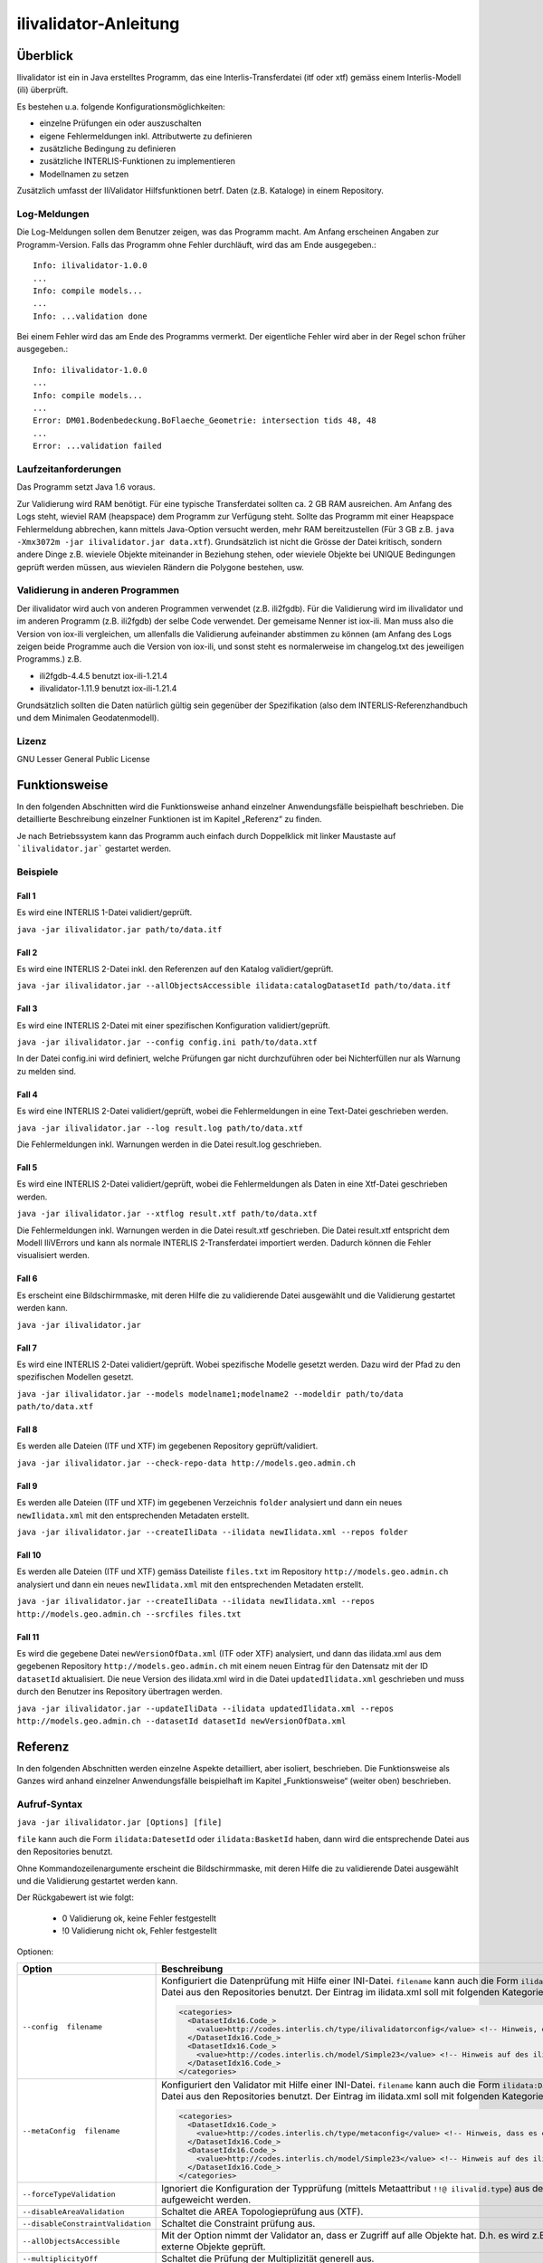 ======================
ilivalidator-Anleitung
======================

Überblick
=========

Ilivalidator ist ein in Java erstelltes Programm, das eine
Interlis-Transferdatei (itf oder xtf) gemäss einem Interlis-Modell 
(ili) überprüft.

Es bestehen u.a. folgende Konfigurationsmöglichkeiten:

- einzelne Prüfungen ein oder auszuschalten
- eigene Fehlermeldungen inkl. Attributwerte zu definieren
- zusätzliche Bedingung zu definieren
- zusätzliche INTERLIS-Funktionen zu implementieren
- Modellnamen zu setzen

Zusätzlich umfasst der IliValidator Hilfsfunktionen betrf. 
Daten (z.B. Kataloge) in einem Repository.

Log-Meldungen
-------------
Die Log-Meldungen sollen dem Benutzer zeigen, was das Programm macht.
Am Anfang erscheinen Angaben zur Programm-Version.
Falls das Programm ohne Fehler durchläuft, wird das am Ende ausgegeben.::
	
  Info: ilivalidator-1.0.0
  ...
  Info: compile models...
  ...
  Info: ...validation done

Bei einem Fehler wird das am Ende des Programms vermerkt. Der eigentliche 
Fehler wird aber in der Regel schon früher ausgegeben.::
	
  Info: ilivalidator-1.0.0
  ...
  Info: compile models...
  ...
  Error: DM01.Bodenbedeckung.BoFlaeche_Geometrie: intersection tids 48, 48
  ...
  Error: ...validation failed

Laufzeitanforderungen
---------------------

Das Programm setzt Java 1.6 voraus.

Zur Validierung wird RAM benötigt. Für eine typische Transferdatei sollten 
ca. 2 GB RAM ausreichen. Am Anfang des Logs steht, wieviel RAM (heapspace) 
dem Programm zur Verfügung steht. Sollte das Programm mit einer Heapspace 
Fehlermeldung abbrechen, kann mittels Java-Option versucht werden, mehr RAM 
bereitzustellen (Für 3 GB z.B. ``java -Xmx3072m -jar ilivalidator.jar data.xtf``).
Grundsätzlich ist nicht die Grösse der Datei kritisch, sondern andere Dinge 
z.B. wieviele Objekte miteinander in Beziehung stehen, oder wieviele 
Objekte bei UNIQUE Bedingungen geprüft werden müssen, aus wievielen 
Rändern die Polygone bestehen, usw.

Validierung in anderen Programmen
---------------------------------
Der ilivalidator wird auch von anderen Programmen verwendet (z.B. ili2fgdb). 
Für die Validierung wird im ilivalidator und im anderen Programm (z.B. ili2fgdb)
der selbe Code verwendet. Der gemeisame Nenner ist iox-ili. 
Man muss also die Version von iox-ili vergleichen, um allenfalls 
die Validierung aufeinander abstimmen zu können
(am Anfang des Logs zeigen 
beide Programme auch die Version von iox-ili, 
und sonst steht es normalerweise im changelog.txt des jeweiligen Programms.)
z.B.

- ili2fgdb-4.4.5 benutzt iox-ili-1.21.4
- ilivalidator-1.11.9 benutzt iox-ili-1.21.4

Grundsätzlich sollten die Daten natürlich gültig sein gegenüber der 
Spezifikation (also dem INTERLIS-Referenzhandbuch und dem Minimalen Geodatenmodell).

Lizenz
------

GNU Lesser General Public License

Funktionsweise
==============

In den folgenden Abschnitten wird die Funktionsweise anhand einzelner
Anwendungsfälle beispielhaft beschrieben. Die detaillierte Beschreibung
einzelner Funktionen ist im Kapitel „Referenz“ zu finden.

Je nach Betriebssystem kann das Programm auch einfach durch Doppelklick mit linker Maustaste 
auf  ```ilivalidator.jar``` gestartet werden.

Beispiele
---------

Fall 1
~~~~~~

Es wird eine INTERLIS 1-Datei validiert/geprüft.

``java -jar ilivalidator.jar path/to/data.itf``

Fall 2
~~~~~~

Es wird eine INTERLIS 2-Datei inkl. den Referenzen auf den Katalog validiert/geprüft.

``java -jar ilivalidator.jar --allObjectsAccessible ilidata:catalogDatasetId path/to/data.itf``

Fall 3
~~~~~~

Es wird eine INTERLIS 2-Datei mit einer spezifischen 
Konfiguration validiert/geprüft.

``java -jar ilivalidator.jar --config config.ini path/to/data.xtf``

In der Datei config.ini wird definiert, welche Prüfungen gar nicht durchzuführen oder
bei Nichterfüllen nur als Warnung zu melden sind.

Fall 4
~~~~~~

Es wird eine INTERLIS 2-Datei validiert/geprüft, wobei die Fehlermeldungen 
in eine Text-Datei geschrieben werden.

``java -jar ilivalidator.jar --log result.log path/to/data.xtf``

Die Fehlermeldungen inkl. Warnungen werden in die Datei result.log geschrieben.

Fall 5
~~~~~~

Es wird eine INTERLIS 2-Datei validiert/geprüft, wobei die Fehlermeldungen 
als Daten in eine Xtf-Datei geschrieben werden.

``java -jar ilivalidator.jar --xtflog result.xtf path/to/data.xtf``

Die Fehlermeldungen inkl. Warnungen werden in die Datei result.xtf geschrieben.
Die Datei result.xtf entspricht dem Modell IliVErrors und kann als normale 
INTERLIS 2-Transferdatei importiert werden. Dadurch können die 
Fehler visualisiert werden.

Fall 6
~~~~~~

Es erscheint eine Bildschirmmaske, mit deren Hilfe die zu validierende Datei 
ausgewählt und die Validierung gestartet werden kann.

``java -jar ilivalidator.jar``

Fall 7
~~~~~~

Es wird eine INTERLIS 2-Datei validiert/geprüft. Wobei spezifische Modelle gesetzt werden.
Dazu wird der Pfad zu den spezifischen Modellen gesetzt.

``java -jar ilivalidator.jar --models modelname1;modelname2 --modeldir path/to/data path/to/data.xtf``

Fall 8
~~~~~~

Es werden alle Dateien (ITF und XTF) im gegebenen Repository geprüft/validiert.

``java -jar ilivalidator.jar --check-repo-data http://models.geo.admin.ch``

Fall 9
~~~~~~

Es werden alle Dateien (ITF und XTF) im gegebenen Verzeichnis ``folder`` analysiert
und dann ein neues ``newIlidata.xml`` mit den entsprechenden Metadaten erstellt.

``java -jar ilivalidator.jar --createIliData --ilidata newIlidata.xml --repos folder``

Fall 10
~~~~~~~

Es werden alle Dateien (ITF und XTF) gemäss Dateiliste ``files.txt`` 
im Repository ``http://models.geo.admin.ch`` analysiert
und dann ein neues ``newIlidata.xml`` mit den entsprechenden Metadaten erstellt.

``java -jar ilivalidator.jar --createIliData --ilidata newIlidata.xml --repos http://models.geo.admin.ch --srcfiles files.txt``

Fall 11
~~~~~~~

Es wird die gegebene Datei ``newVersionOfData.xml`` (ITF oder XTF)
analysiert, und dann das ilidata.xml aus dem gegebenen Repository 
``http://models.geo.admin.ch`` mit einem neuen Eintrag für 
den Datensatz mit der ID ``datasetId`` aktualisiert. Die neue Version des 
ilidata.xml wird in die Datei ``updatedIlidata.xml`` geschrieben und muss
durch den Benutzer ins Repository übertragen werden.

``java -jar ilivalidator.jar --updateIliData --ilidata updatedIlidata.xml --repos http://models.geo.admin.ch --datasetId datasetId newVersionOfData.xml``


Referenz
========

In den folgenden Abschnitten werden einzelne Aspekte detailliert, aber
isoliert, beschrieben. Die Funktionsweise als Ganzes wird anhand
einzelner Anwendungsfälle beispielhaft im Kapitel „Funktionsweise“
(weiter oben) beschrieben.

Aufruf-Syntax
-------------

``java -jar ilivalidator.jar [Options] [file]``

``file`` kann auch die Form ``ilidata:DatesetId`` oder ``ilidata:BasketId`` haben, 
dann wird die entsprechende Datei aus den Repositories benutzt.

Ohne Kommandozeilenargumente erscheint die Bildschirmmaske, mit deren Hilfe die zu validierende Datei 
ausgewählt und die Validierung gestartet werden kann.

Der Rückgabewert ist wie folgt:

  - 0 Validierung ok, keine Fehler festgestellt
  - !0 Validierung nicht ok, Fehler festgestellt

Optionen:

+---------------------------------------------+----------------------------------------------------------------------------------------------------------------------------------------------------------------------------------------------------------------------------------------------------------------------------------------------------------------------------------------------------------------------------------------------------------------------------------------------------------------------------------------------------------------------------------------+
| Option                                      | Beschreibung                                                                                                                                                                                                                                                                                                                                                                                                                                                                                                                           |
+=============================================+========================================================================================================================================================================================================================================================================================================================================================================================================================================================================================================================================+
| ``--config  filename``                      | Konfiguriert die Datenprüfung mit Hilfe einer INI-Datei.                                                                                                                                                                                                                                                                                                                                                                                                                                                                               |
|                                             | ``filename`` kann auch die Form ``ilidata:DatesetId``  haben,                                                                                                                                                                                                                                                                                                                                                                                                                                                                          |
|                                             | dann wird die entsprechende Datei aus den Repositories benutzt.                                                                                                                                                                                                                                                                                                                                                                                                                                                                        |
|                                             |	Der Eintrag im ilidata.xml soll mit folgenden Kategorien markiert werden.                                                                                                                                                                                                                                                                                                                                                                                                                                                              |
|                                             |	                                                                                                                                                                                                                                                                                                                                                                                                                                                                                                                                       |
|                                             |	.. code:: xml                                                                                                                                                                                                                                                                                                                                                                                                                                                                                                                          |
|                                             |	                                                                                                                                                                                                                                                                                                                                                                                                                                                                                                                                       |
|                                             |	     <categories>                                                                                                                                                                                                                                                                                                                                                                                                                                                                                                                      |
|                                             |	       <DatasetIdx16.Code_>                                                                                                                                                                                                                                                                                                                                                                                                                                                                                                            |
|                                             |	         <value>http://codes.interlis.ch/type/ilivalidatorconfig</value> <!-- Hinweis, dass es eine ilivalidator Config-Datei ist.  -->                                                                                                                                                                                                                                                                                                                                                                                                |
|                                             |	       </DatasetIdx16.Code_>                                                                                                                                                                                                                                                                                                                                                                                                                                                                                                           |
|                                             |	       <DatasetIdx16.Code_>                                                                                                                                                                                                                                                                                                                                                                                                                                                                                                            |
|                                             |	         <value>http://codes.interlis.ch/model/Simple23</value> <!-- Hinweis auf des ili-Modell Simple23 -->                                                                                                                                                                                                                                                                                                                                                                                                                           |
|                                             |	       </DatasetIdx16.Code_>                                                                                                                                                                                                                                                                                                                                                                                                                                                                                                           |
|                                             |	     </categories>                                                                                                                                                                                                                                                                                                                                                                                                                                                                                                                     |
|                                             |                                                                                                                                                                                                                                                                                                                                                                                                                                                                                                                                        |
+---------------------------------------------+----------------------------------------------------------------------------------------------------------------------------------------------------------------------------------------------------------------------------------------------------------------------------------------------------------------------------------------------------------------------------------------------------------------------------------------------------------------------------------------------------------------------------------------+
| ``--metaConfig  filename``                  | Konfiguriert den Validator mit Hilfe einer INI-Datei.                                                                                                                                                                                                                                                                                                                                                                                                                                                                                  |
|                                             | ``filename`` kann auch die Form ``ilidata:DatesetId``  haben,                                                                                                                                                                                                                                                                                                                                                                                                                                                                          |
|                                             | dann wird die entsprechende Datei aus den Repositories benutzt.                                                                                                                                                                                                                                                                                                                                                                                                                                                                        |
|                                             |	Der Eintrag im ilidata.xml soll mit folgenden Kategorien markiert werden.                                                                                                                                                                                                                                                                                                                                                                                                                                                              |
|                                             |	                                                                                                                                                                                                                                                                                                                                                                                                                                                                                                                                       |
|                                             |	.. code:: xml                                                                                                                                                                                                                                                                                                                                                                                                                                                                                                                          |
|                                             |	                                                                                                                                                                                                                                                                                                                                                                                                                                                                                                                                       |
|                                             |	     <categories>                                                                                                                                                                                                                                                                                                                                                                                                                                                                                                                      |
|                                             |	       <DatasetIdx16.Code_>                                                                                                                                                                                                                                                                                                                                                                                                                                                                                                            |
|                                             |	         <value>http://codes.interlis.ch/type/metaconfig</value> <!-- Hinweis, dass es eine Meta-Config-Datei ist.  -->                                                                                                                                                                                                                                                                                                                                                                                                                |
|                                             |	       </DatasetIdx16.Code_>                                                                                                                                                                                                                                                                                                                                                                                                                                                                                                           |
|                                             |	       <DatasetIdx16.Code_>                                                                                                                                                                                                                                                                                                                                                                                                                                                                                                            |
|                                             |	         <value>http://codes.interlis.ch/model/Simple23</value> <!-- Hinweis auf des ili-Modell Simple23 -->                                                                                                                                                                                                                                                                                                                                                                                                                           |
|                                             |	       </DatasetIdx16.Code_>                                                                                                                                                                                                                                                                                                                                                                                                                                                                                                           |
|                                             |	     </categories>                                                                                                                                                                                                                                                                                                                                                                                                                                                                                                                     |
|                                             |                                                                                                                                                                                                                                                                                                                                                                                                                                                                                                                                        |
+---------------------------------------------+----------------------------------------------------------------------------------------------------------------------------------------------------------------------------------------------------------------------------------------------------------------------------------------------------------------------------------------------------------------------------------------------------------------------------------------------------------------------------------------------------------------------------------------+
| ``--forceTypeValidation``                   | Ignoriert die Konfiguration der Typprüfung (mittels Metaattribut ``!!@ ilivalid.type``) aus der ili-Datei , d.h. es kann nur die Multiplizität aufgeweicht werden.                                                                                                                                                                                                                                                                                                                                                                     |
|                                             |                                                                                                                                                                                                                                                                                                                                                                                                                                                                                                                                        |
+---------------------------------------------+----------------------------------------------------------------------------------------------------------------------------------------------------------------------------------------------------------------------------------------------------------------------------------------------------------------------------------------------------------------------------------------------------------------------------------------------------------------------------------------------------------------------------------------+
| ``--disableAreaValidation``                 | Schaltet die AREA Topologieprüfung aus (XTF).                                                                                                                                                                                                                                                                                                                                                                                                                                                                                          |
|                                             |                                                                                                                                                                                                                                                                                                                                                                                                                                                                                                                                        |
+---------------------------------------------+----------------------------------------------------------------------------------------------------------------------------------------------------------------------------------------------------------------------------------------------------------------------------------------------------------------------------------------------------------------------------------------------------------------------------------------------------------------------------------------------------------------------------------------+
| ``--disableConstraintValidation``           | Schaltet die Constraint prüfung aus.                                                                                                                                                                                                                                                                                                                                                                                                                                                                                                   |
|                                             |                                                                                                                                                                                                                                                                                                                                                                                                                                                                                                                                        |
+---------------------------------------------+----------------------------------------------------------------------------------------------------------------------------------------------------------------------------------------------------------------------------------------------------------------------------------------------------------------------------------------------------------------------------------------------------------------------------------------------------------------------------------------------------------------------------------------+
| ``--allObjectsAccessible``                  | Mit der Option nimmt der Validator an, dass er Zugriff auf alle Objekte hat. D.h. es wird z.B. auch die Multiplizität von Beziehungen auf externe Objekte geprüft.                                                                                                                                                                                                                                                                                                                                                                     |
|                                             |                                                                                                                                                                                                                                                                                                                                                                                                                                                                                                                                        |
+---------------------------------------------+----------------------------------------------------------------------------------------------------------------------------------------------------------------------------------------------------------------------------------------------------------------------------------------------------------------------------------------------------------------------------------------------------------------------------------------------------------------------------------------------------------------------------------------+
| ``--multiplicityOff``                       | Schaltet die Prüfung der Multiplizität generell aus.                                                                                                                                                                                                                                                                                                                                                                                                                                                                                   |
|                                             |                                                                                                                                                                                                                                                                                                                                                                                                                                                                                                                                        |
+---------------------------------------------+----------------------------------------------------------------------------------------------------------------------------------------------------------------------------------------------------------------------------------------------------------------------------------------------------------------------------------------------------------------------------------------------------------------------------------------------------------------------------------------------------------------------------------------+
| ``--runtimeParams param=value``             | Definiert Werte für Laufzeitparameter (RunTimeParameterDef). Mehrere Laufzeitparameter werden durch Semikolon ‚;‘ getrennt. Als Parametername muss der qualifizierte Namen verwendet werden.                                                                                                                                                                                                                                                                                                                                           |
|                                             | Beispiel: ``--runtimeParams ModelA.Param1=testValue1;ModelB.Param2=testValue2``                                                                                                                                                                                                                                                                                                                                                                                                                                                        |
+---------------------------------------------+----------------------------------------------------------------------------------------------------------------------------------------------------------------------------------------------------------------------------------------------------------------------------------------------------------------------------------------------------------------------------------------------------------------------------------------------------------------------------------------------------------------------------------------+
| ``--singlePass``                            | Schaltet alle Prüfungen aus, die nicht unmittelbar beim Ersten Lesen der Objekte ausgeführt werden können.                                                                                                                                                                                                                                                                                                                                                                                                                             |
|                                             |                                                                                                                                                                                                                                                                                                                                                                                                                                                                                                                                        |
+---------------------------------------------+----------------------------------------------------------------------------------------------------------------------------------------------------------------------------------------------------------------------------------------------------------------------------------------------------------------------------------------------------------------------------------------------------------------------------------------------------------------------------------------------------------------------------------------+
| ``--skipPolygonBuilding``                   | Schaltet die Bildung der Polygone aus (nur ITF).                                                                                                                                                                                                                                                                                                                                                                                                                                                                                       |
|                                             |                                                                                                                                                                                                                                                                                                                                                                                                                                                                                                                                        |
+---------------------------------------------+----------------------------------------------------------------------------------------------------------------------------------------------------------------------------------------------------------------------------------------------------------------------------------------------------------------------------------------------------------------------------------------------------------------------------------------------------------------------------------------------------------------------------------------+
| ``--allowItfAreaHoles``                     | Lässt bei ITF AREA Attributen innere Ränder zu, die keinem Objekt zugeordnet sind.                                                                                                                                                                                                                                                                                                                                                                                                                                                     |
|                                             |                                                                                                                                                                                                                                                                                                                                                                                                                                                                                                                                        |
+---------------------------------------------+----------------------------------------------------------------------------------------------------------------------------------------------------------------------------------------------------------------------------------------------------------------------------------------------------------------------------------------------------------------------------------------------------------------------------------------------------------------------------------------------------------------------------------------+
| ``--simpleBoundary``                        | Lässt bei XTF SURFACE/AREA Attributen als XML BOUNDARY Elemente nur einfache Linien zu.                                                                                                                                                                                                                                                                                                                                                                                                                                                |
|                                             | Jeder Rand muss also als eigenes BOUNDARY Element codiert sein.                                                                                                                                                                                                                                                                                                                                                                                                                                                                        |
|                                             |                                                                                                                                                                                                                                                                                                                                                                                                                                                                                                                                        |
+---------------------------------------------+----------------------------------------------------------------------------------------------------------------------------------------------------------------------------------------------------------------------------------------------------------------------------------------------------------------------------------------------------------------------------------------------------------------------------------------------------------------------------------------------------------------------------------------+
| ``--models modelnames``                     | Setzt spezifische Modellnamen, welche sich innerhalb von ili-Dateien befinden. Mehrere Modellnamen können durch Semikolon ‚;‘ getrennt werden. Das Setzen des Pfades, der zu den Modellen führt, muss mittels '--modeldir path' angegeben werden.                                                                                                                                                                                                                                                                                      |
|                                             |                                                                                                                                                                                                                                                                                                                                                                                                                                                                                                                                        |
+---------------------------------------------+----------------------------------------------------------------------------------------------------------------------------------------------------------------------------------------------------------------------------------------------------------------------------------------------------------------------------------------------------------------------------------------------------------------------------------------------------------------------------------------------------------------------------------------+
| ``--modeldir path``                         | Dateipfade, die Modell-Dateien (ili-Dateien) enthalten. Mehrere Pfade können durch Semikolon ‚;‘ getrennt werden. Es sind auch URLs von Modell-Repositories möglich. Default ist                                                                                                                                                                                                                                                                                                                                                       |
|                                             |                                                                                                                                                                                                                                                                                                                                                                                                                                                                                                                                        |
|                                             | %ITF\_DIR;http://models.interlis.ch/;%JAR\_DIR/ilimodels                                                                                                                                                                                                                                                                                                                                                                                                                                                                               |
|                                             |                                                                                                                                                                                                                                                                                                                                                                                                                                                                                                                                        |
|                                             | %ITF\_DIR ist ein Platzhalter für das Verzeichnis mit der Transferdatei.                                                                                                                                                                                                                                                                                                                                                                                                                                                               |
|                                             |                                                                                                                                                                                                                                                                                                                                                                                                                                                                                                                                        |
|                                             | %JAR\_DIR ist ein Platzhalter für das Verzeichnis des ilivalidator Programms (ilivalidator.jar Datei).                                                                                                                                                                                                                                                                                                                                                                                                                                 |
|                                             |                                                                                                                                                                                                                                                                                                                                                                                                                                                                                                                                        |
|                                             | Der erste Modellname (Hauptmodell), zu dem ili2db die ili-Datei sucht, ist nicht von der INTERLIS-Sprachversion abhängig. Es wird in folgender Reihenfolge nach einer ili-Datei gesucht: zuerst INTERLIS 2.3, dann 1.0 und zuletzt 2.2.                                                                                                                                                                                                                                                                                                |
|                                             |                                                                                                                                                                                                                                                                                                                                                                                                                                                                                                                                        |
|                                             | Beim Auflösen eines IMPORTs wird die INTERLIS Sprachversion des Hauptmodells berücksichtigt, so dass also z.B. das Modell Units für ili2.2 oder ili2.3 unterschieden wird.                                                                                                                                                                                                                                                                                                                                                             |
+---------------------------------------------+----------------------------------------------------------------------------------------------------------------------------------------------------------------------------------------------------------------------------------------------------------------------------------------------------------------------------------------------------------------------------------------------------------------------------------------------------------------------------------------------------------------------------------------+
| ``--check-repo-data repositoryUrl``         | Es werden alle Daten (ITF und XTF) im gegebenen Repository geprüft/validiert. (Alle aktuellen Daten (gemäss precursorVersion))                                                                                                                                                                                                                                                                                                                                                                                                         |
+---------------------------------------------+----------------------------------------------------------------------------------------------------------------------------------------------------------------------------------------------------------------------------------------------------------------------------------------------------------------------------------------------------------------------------------------------------------------------------------------------------------------------------------------------------------------------------------------+
| ``--createIliData``                         | Es werden alle Daten (ITF und XTF) im gegebenen Folder/Repository analysiert und dann ein neues ilidata.xml mit den entsprechenden Metadaten erstellt. Wenn ``repository`` ein remote Repository bezeichnet, muss mit ``--srcfiles`` die Liste der Dateien angegeben werden.                                                                                                                                                                                                                                                           |
| ``--ilidata ilidata.xml``                   |                                                                                                                                                                                                                                                                                                                                                                                                                                                                                                                                        |
| ``--repos repository``                      |                                                                                                                                                                                                                                                                                                                                                                                                                                                                                                                                        |
+---------------------------------------------+----------------------------------------------------------------------------------------------------------------------------------------------------------------------------------------------------------------------------------------------------------------------------------------------------------------------------------------------------------------------------------------------------------------------------------------------------------------------------------------------------------------------------------------+
| ``--srcfiles files.txt``                    | Liste mit relativen Dateipfaden (relativ zum gegebenen Folder/Repository). Ein Pfad pro Zeile.                                                                                                                                                                                                                                                                                                                                                                                                                                         |
+---------------------------------------------+----------------------------------------------------------------------------------------------------------------------------------------------------------------------------------------------------------------------------------------------------------------------------------------------------------------------------------------------------------------------------------------------------------------------------------------------------------------------------------------------------------------------------------------+
| ``--updateIliData``                         | Es wird die gegebene Datei ``newVersionOfData.xml`` (ITF oder XTF) analysiert, und dann das ilidata.xml aus dem gegebenen Repository ``repository`` mit einem neuen Eintrag für  den Datensatz mit der ID ``datasetId`` aktualisiert. Die neue Version des ilidata.xml wird in die Datei ``updatedIlidata.xml`` geschrieben und muss durch den Benutzer ins Repository übertragen werden.                                                                                                                                              |
| ``--ilidata updatedIlidata.xml``            |                                                                                                                                                                                                                                                                                                                                                                                                                                                                                                                                        |
| ``--repos repository``                      |                                                                                                                                                                                                                                                                                                                                                                                                                                                                                                                                        |
| ``--dataset datasetId``                     |                                                                                                                                                                                                                                                                                                                                                                                                                                                                                                                                        |
| ``newVersionOfData.xml``                    |                                                                                                                                                                                                                                                                                                                                                                                                                                                                                                                                        |
|                                             |                                                                                                                                                                                                                                                                                                                                                                                                                                                                                                                                        |
|                                             |                                                                                                                                                                                                                                                                                                                                                                                                                                                                                                                                        |
+---------------------------------------------+----------------------------------------------------------------------------------------------------------------------------------------------------------------------------------------------------------------------------------------------------------------------------------------------------------------------------------------------------------------------------------------------------------------------------------------------------------------------------------------------------------------------------------------+
| ``--logtime``                               | Ergänzt die log-Meldungen in der Log-Datei mit Zeitstempeln.                                                                                                                                                                                                                                                                                                                                                                                                                                                                           |
+---------------------------------------------+----------------------------------------------------------------------------------------------------------------------------------------------------------------------------------------------------------------------------------------------------------------------------------------------------------------------------------------------------------------------------------------------------------------------------------------------------------------------------------------------------------------------------------------+
| ``--log filename``                          | Schreibt die log-Meldungen in eine Text-Datei.                                                                                                                                                                                                                                                                                                                                                                                                                                                                                         |
+---------------------------------------------+----------------------------------------------------------------------------------------------------------------------------------------------------------------------------------------------------------------------------------------------------------------------------------------------------------------------------------------------------------------------------------------------------------------------------------------------------------------------------------------------------------------------------------------+
| ``--xtflog filename``                       | Schreibt die log-Meldungen in eine INTERLIS 2-Datei.  Die Datei result.xtf entspricht dem Modell IliVErrors.                                                                                                                                                                                                                                                                                                                                                                                                                           |
+---------------------------------------------+----------------------------------------------------------------------------------------------------------------------------------------------------------------------------------------------------------------------------------------------------------------------------------------------------------------------------------------------------------------------------------------------------------------------------------------------------------------------------------------------------------------------------------------+
| ``--csvlog filename``                       | Schreibt die log-Meldungen in eine CSV-Datei.  Die Spalten in der CSV-Datei entsprechen dem Modell IliVErrors.                                                                                                                                                                                                                                                                                                                                                                                                                         |
+---------------------------------------------+----------------------------------------------------------------------------------------------------------------------------------------------------------------------------------------------------------------------------------------------------------------------------------------------------------------------------------------------------------------------------------------------------------------------------------------------------------------------------------------------------------------------------------------+
| ``--plugins folder``                        | Verzeichnis mit JAR-Dateien, die Zusatzfunktionen enthalten. Die Zusatzfunktionen müssen das Java-Interface ``ch.interlis.iox_j.validator.InterlisFunction`` implementieren, und der Name der Java-Klasse muss mit ``IoxPlugin`` enden.                                                                                                                                                                                                                                                                                                |
+---------------------------------------------+----------------------------------------------------------------------------------------------------------------------------------------------------------------------------------------------------------------------------------------------------------------------------------------------------------------------------------------------------------------------------------------------------------------------------------------------------------------------------------------------------------------------------------------+
| ``--proxy host``                            | Proxy Server für den Zugriff auf Modell Repositories                                                                                                                                                                                                                                                                                                                                                                                                                                                                                   |
+---------------------------------------------+----------------------------------------------------------------------------------------------------------------------------------------------------------------------------------------------------------------------------------------------------------------------------------------------------------------------------------------------------------------------------------------------------------------------------------------------------------------------------------------------------------------------------------------+
| ``--proxyPort port``                        | Proxy Port für den Zugriff auf Modell Repositories                                                                                                                                                                                                                                                                                                                                                                                                                                                                                     |
+---------------------------------------------+----------------------------------------------------------------------------------------------------------------------------------------------------------------------------------------------------------------------------------------------------------------------------------------------------------------------------------------------------------------------------------------------------------------------------------------------------------------------------------------------------------------------------------------+
| ``--gui``                                   | Es erscheint eine Bildschirmmaske, mit deren Hilfe die zu validierende Datei                                                                                                                                                                                                                                                                                                                                                                                                                                                           |
|                                             | ausgewählt und die Validierung gestartet werden kann.                                                                                                                                                                                                                                                                                                                                                                                                                                                                                  |
|                                             | Die Pfad der Modell-Dateien und die Proxyeinstellungen werden aus der Datei $HOME/.ilivalidator gelesen.                                                                                                                                                                                                                                                                                                                                                                                                                               |
+---------------------------------------------+----------------------------------------------------------------------------------------------------------------------------------------------------------------------------------------------------------------------------------------------------------------------------------------------------------------------------------------------------------------------------------------------------------------------------------------------------------------------------------------------------------------------------------------+
| ``--verbose``                               | Schreibt detailiertere validierungs log-Meldungen.                                                                                                                                                                                                                                                                                                                                                                                                                                                                                     |
+---------------------------------------------+----------------------------------------------------------------------------------------------------------------------------------------------------------------------------------------------------------------------------------------------------------------------------------------------------------------------------------------------------------------------------------------------------------------------------------------------------------------------------------------------------------------------------------------+
| ``--trace``                                 | Erzeugt zusätzliche Log-Meldungen (wichtig für Programm-Fehleranalysen)                                                                                                                                                                                                                                                                                                                                                                                                                                                                |
+---------------------------------------------+----------------------------------------------------------------------------------------------------------------------------------------------------------------------------------------------------------------------------------------------------------------------------------------------------------------------------------------------------------------------------------------------------------------------------------------------------------------------------------------------------------------------------------------+
| ``--help``                                  | Zeigt einen kurzen Hilfetext an.                                                                                                                                                                                                                                                                                                                                                                                                                                                                                                       |
+---------------------------------------------+----------------------------------------------------------------------------------------------------------------------------------------------------------------------------------------------------------------------------------------------------------------------------------------------------------------------------------------------------------------------------------------------------------------------------------------------------------------------------------------------------------------------------------------+
| ``--version``                               | Zeigt die Version des Programmes an.                                                                                                                                                                                                                                                                                                                                                                                                                                                                                                   |
+---------------------------------------------+----------------------------------------------------------------------------------------------------------------------------------------------------------------------------------------------------------------------------------------------------------------------------------------------------------------------------------------------------------------------------------------------------------------------------------------------------------------------------------------------------------------------------------------+

Meta-Konfiguration
------------------
In der Meta-Konfigurationsdatei werden die folgenden Parameter unterstützt (hier nicht aufgeführte Kommandozeilenargument werden in der Meta-Konfiguration nicht unterstützt).

+---------------------------------+----------------------------------------------------+-----------------------------------------------------------------------------------+
| Konfiguration                   | Beispiel                                           | Beschreibung                                                                      |
+=================================+====================================================+===================================================================================+
|                                 | .. code::                                          |                                                                                   |
|                                 |                                                    |                                                                                   |
| baseConfig                      |   [CONFIGURATION]                                  | Basis-Meta-Konfiguration, auf der die aktuelle Meta-Konfiguration aufbaut.        |
|                                 |   baseConfig=ilidata:DatesetId                     | Statt ``ilidata:DatesetId`` kann auch die Form ``file:/localfile``                |  
|                                 |                                                    | benutzt werden, dann wird die entsprechende lokale Datei benutzt.                 |
|                                 |                                                    |                                                                                   |
|                                 |                                                    | Mehrere Basiskonfigurationen werden mit einem Strichpunkt ";" getrennt.           |
|                                 |                                                    |                                                                                   |
+---------------------------------+----------------------------------------------------+-----------------------------------------------------------------------------------+
|                                 | .. code::                                          |                                                                                   |
|                                 |                                                    |                                                                                   |
| org.interlis2.validator.config  |   [CONFIGURATION]                                  | Validierungs-Konfiguration, die benutzt werden soll.                              |
|                                 |   org.interlis2.validator.config=ilidata:DatesetId | Statt ``ilidata:DatesetId`` kann auch die Form ``file:/localfile``                |  
|                                 |                                                    | benutzt werden, dann wird die entsprechende lokale Datei  benutzt.                |
|                                 |                                                    |                                                                                   |
|                                 |                                                    | Mehrere Validierungs-Konfigurationen werden mit einem Strichpunkt ";" getrennt.   |
|                                 |                                                    |                                                                                   |
+---------------------------------+----------------------------------------------------+-----------------------------------------------------------------------------------+
|                                 | .. code::                                          |                                                                                   |
|                                 |                                                    |                                                                                   |
| ch.interlis.referenceData       |   [CONFIGURATION]                                  | Basis-Daten (z.B. Kataloge), die benutzt werden sollen.                           |
|                                 |   ch.interlis.referenceData=ilidata:DatesetId      | Statt ``ilidata:DatesetId`` kann auch die Form ``file:/localfile``                |  
|                                 |                                                    | benutzt werden, dann wird die entsprechende lokale Datei  benutzt.                |
|                                 |                                                    |                                                                                   |
|                                 |                                                    | Mehrere Basis-Daten werden mit einem Strichpunkt ";" getrennt.                    |
|                                 |                                                    |                                                                                   |
+---------------------------------+----------------------------------------------------+-----------------------------------------------------------------------------------+
|                                 | .. code::                                          |                                                                                   |
|                                 |                                                    |                                                                                   |
| models                          |   [ch.ehi.ilivalidator]                            | Entspricht dem Kommandozeilenargument ``--models``                                |
|                                 |   models=Simple23                                  |                                                                                   |  
|                                 |                                                    |                                                                                   |
+---------------------------------+----------------------------------------------------+-----------------------------------------------------------------------------------+
|                                 | .. code::                                          |                                                                                   |
|                                 |                                                    |                                                                                   |
| config                          |   [ch.ehi.ilivalidator]                            | Entspricht dem Kommandozeilenargument ``--config``                                |
|                                 |   config=ilidata:DatesetId                         |                                                                                   |  
|                                 |                                                    |                                                                                   |
+---------------------------------+----------------------------------------------------+-----------------------------------------------------------------------------------+
|                                 | .. code::                                          |                                                                                   |
|                                 |                                                    |                                                                                   |
| forceTypeValidation             |   [ch.ehi.ilivalidator]                            | Entspricht dem Kommandozeilenargument ``--forceTypeValidation``                   |
|                                 |   forceTypeValidation=true                         |                                                                                   |  
|                                 |                                                    |                                                                                   |
+---------------------------------+----------------------------------------------------+-----------------------------------------------------------------------------------+
|                                 | .. code::                                          |                                                                                   |
|                                 |                                                    |                                                                                   |
| disableAreaValidation           |   [ch.ehi.ilivalidator]                            | Entspricht dem Kommandozeilenargument ``--disableAreaValidation``                 |
|                                 |   disableAreaValidation=true                       |                                                                                   |  
|                                 |                                                    |                                                                                   |
+---------------------------------+----------------------------------------------------+-----------------------------------------------------------------------------------+
|                                 | .. code::                                          |                                                                                   |
|                                 |                                                    |                                                                                   |
| disableConstraintValidation     |   [ch.ehi.ilivalidator]                            | Entspricht dem Kommandozeilenargument ``--disableConstraintValidation``           |
|                                 |   disableConstraintValidation=true                 |                                                                                   |  
|                                 |                                                    |                                                                                   |
+---------------------------------+----------------------------------------------------+-----------------------------------------------------------------------------------+
|                                 | .. code::                                          |                                                                                   |
|                                 |                                                    |                                                                                   |
| multiplicityOff                 |   [ch.ehi.ilivalidator]                            | Entspricht dem Kommandozeilenargument ``--multiplicityOff``                       |
|                                 |   multiplicityOff=true                             |                                                                                   |  
|                                 |                                                    |                                                                                   |
+---------------------------------+----------------------------------------------------+-----------------------------------------------------------------------------------+
|                                 | .. code::                                          |                                                                                   |
|                                 |                                                    |                                                                                   |
| allObjectsAccessible            |   [ch.ehi.ilivalidator]                            | Entspricht dem Kommandozeilenargument ``--allObjectsAccessible``                  |
|                                 |   allObjectsAccessible=true                        |                                                                                   |  
|                                 |                                                    |                                                                                   |
+---------------------------------+----------------------------------------------------+-----------------------------------------------------------------------------------+
|                                 | .. code::                                          |                                                                                   |
|                                 |                                                    |                                                                                   |
| allowItfAreaHoles               |   [ch.ehi.ilivalidator]                            | Entspricht dem Kommandozeilenargument ``--allowItfAreaHoles``                     |
|                                 |   allowItfAreaHoles=true                           |                                                                                   |  
|                                 |                                                    |                                                                                   |
+---------------------------------+----------------------------------------------------+-----------------------------------------------------------------------------------+
|                                 | .. code::                                          |                                                                                   |
|                                 |                                                    |                                                                                   |
| simpleBoundary                  |   [ch.ehi.ilivalidator]                            | Entspricht dem Kommandozeilenargument ``--simpleBoundary``                        |
|                                 |   simpleBoundary=true                              |                                                                                   |  
|                                 |                                                    |                                                                                   |
+---------------------------------+----------------------------------------------------+-----------------------------------------------------------------------------------+
|                                 | .. code::                                          |                                                                                   |
|                                 |                                                    |                                                                                   |
| skipPolygonBuilding             |   [ch.ehi.ilivalidator]                            | Entspricht dem Kommandozeilenargument ``--skipPolygonBuilding``                   |
|                                 |   skipPolygonBuilding=true                         |                                                                                   |  
|                                 |                                                    |                                                                                   |
+---------------------------------+----------------------------------------------------+-----------------------------------------------------------------------------------+



Konfiguration
-------------
Die einzelnen Prüfungen können direkt im Modell über Metaaatribute konfiguriert werden oder 
in einer getrennten Konfigurations-Datei, so dass keine Änderung der ili-Datei notwendig ist.

Um z.B. bei einem Attribut den Mandatory Check ganz auszuschalten, schreibt man in der ili-Datei:

| CLASS Gebaeude =
|  !!@ ilivalid.multiplicity = off
|  Art : MANDATORY (...);

Um dieselbe Konfiguration ohne Änderung der ili-Datei vorzunehmen, 
schreibt man in der INI-Datei:

| ["Beispiel1.Bodenbedeckung.Gebaeude.Art"]
| multiplicity="off"

Zusätzlich erlaubt die INI Datei pauschale Konfigurationen im Abschnitt "PARAMETER". Um z.B. generell
alle Prüfungen auszuschalten schreibt man in die INI-Datei:

| ["PARAMETER"]
| validation="off"

INI-Konfigurationsdatei
~~~~~~~~~~~~~~~~~~~~~~~~
`Beispiel1.ini`_

.. _Beispiel1.ini: Beispiel1.ini

INI-Globale Konfigurationen
~~~~~~~~~~~~~~~~~~~~~~~~~~~~

+---------------------------------+-------------------------------------------+-----------------------------------------------------------------------------------+
| Konfiguration                   | Beispiel                                  | Beschreibung                                                                      |
+=================================+===========================================+===================================================================================+
| additionalModels                | ["PARAMETER"]                             | "Model1" und "Modell2" sind die Namen der Modelle mit Definitionen von            |
|                                 | additionalModels="Model1;Modell2"         | zusätzlichen Validierungen (in Form von Interlis Konsistenbedingungen).           |
|                                 |                                           |                                                                                   |
|                                 |                                           | Mehrere Zusatzmodelle werden mit einem Strichpunkt ";" getrennt.                  |
|                                 |                                           |                                                                                   |
+---------------------------------+-------------------------------------------+-----------------------------------------------------------------------------------+
| validation                      | ["PARAMETER"]                             | "off" schaltet generell alle Prüfungen aus.                                       |
|                                 | validation="off"                          | Mögliche Einstellungen sind: "off", "on". DEFAULT ist "on".                       |
|                                 |                                           |                                                                                   |
+---------------------------------+-------------------------------------------+-----------------------------------------------------------------------------------+
| areaOverlapValidation           | ["PARAMETER"]                             | "off" schaltet die AREA-Topology Prüfung aus.                                     |
|                                 | areaOverlapValidation="off"               | Mögliche Einstellungen sind: "off", "on". DEFAULT ist "on".                       |
|                                 |                                           |                                                                                   |
+---------------------------------+-------------------------------------------+-----------------------------------------------------------------------------------+
| constraintValidation            | ["PARAMETER"]                             | "off" schaltet alle Prüfungen von Konsistenzbedingungen aus.                      |
|                                 | constraintValidation="off"                | Mögliche Einstellungen sind: "off", "on". DEFAULT ist "on".                       |
|                                 |                                           |                                                                                   |
+---------------------------------+-------------------------------------------+-----------------------------------------------------------------------------------+
| defaultGeometryTypeValidation   | ["PARAMETER"]                             | Der Default-Wert für die Datentypprüfung bei Geometrie-Attributen.                |
|                                 | defaultGeometryTypeValidation="off"       | Mögliche Einstellungen sind: "warning", "off", "on". DEFAULT ist "on".            |
|                                 |                                           |                                                                                   |
+---------------------------------+-------------------------------------------+-----------------------------------------------------------------------------------+
| allowOnlyMultiplicityReduction  | ["PARAMETER"]                             | "true" ignoriert die Konfiguration der Typprüfungen (mittels Metaattribut         |
|                                 | allowOnlyMultiplicityReduction="true"     | ``!!@ ilivalid.type``) aus der ili-Datei,                                         |
|                                 |                                           | d.h. es kann nur die Prüfung der Multiplizität konfiguriert werden.               |
|                                 |                                           | Mögliche Einstellungen sind: "true", "false". DEFAULT ist "false".                |
|                                 |                                           |                                                                                   |
+---------------------------------+-------------------------------------------+-----------------------------------------------------------------------------------+
| allObjectsAccessible            | ["PARAMETER"]                             | "true" definiert, dass die mitgegebenen Dateien alle                              |
|                                 | allObjectsAccessible="true"               | Objekte enthalten, d.h. dass alle Referenzen (insb. mit EXTERNAL) auflösbar sind. |
|                                 |                                           | Mit false können bei Referenzen mit EXTERNAL                                      |
|                                 |                                           | nicht alle Prüfungen durchgeführt werden.                                         |
|                                 |                                           | Mögliche Einstellungen sind: "true", "false". DEFAULT ist "false".                |
|                                 |                                           |                                                                                   |
+---------------------------------+-------------------------------------------+-----------------------------------------------------------------------------------+
| multiplicity                    | ["PARAMETER"]                             | "off" schaltet die Multiplizitätsprüfung für alle Attribute und Rollen aus.       |
|                                 | multiplicity="off"                        | Mögliche Einstellungen sind: "on", "warning", "off". DEFAULT ist "on".            |
|                                 |                                           |                                                                                   |
+---------------------------------+-------------------------------------------+-----------------------------------------------------------------------------------+
| disableRounding                 | ["PARAMETER"]                             | "true" schaltet das Runden vor der Validierung von                                |
|                                 | disableRounding="true"                    | numerischen Werten aus (inkl. Koordinaten).                                       |
|                                 |                                           | Mögliche Einstellungen sind: "true", "false". DEFAULT ist "false".                |
+---------------------------------+-------------------------------------------+-----------------------------------------------------------------------------------+
| simpleBoundary                  | ["PARAMETER"]                             | "true" wie das Kommandzeilenargument --simpleBoundary                             |
|                                 | simpleBoundary="true"                     |                                                                                   |
|                                 |                                           | Mögliche Einstellungen sind: "true", "false".                                     |
|                                 |                                           | DEFAULT ist "false"; bei einem 2.4 Modell "true".                                 |
+---------------------------------+-------------------------------------------+-----------------------------------------------------------------------------------+
| disableAreAreasMessages         | ["PARAMETER"]                             | "true" schaltet die Meldungen bei areAreas() Funktionen aus, d.h. die Funktion    |
|                                 | disableAreAreasMessages="true"            | gibt keine Meldung aus, und liefert nur via den Funktioneswert, ob die Daten die  |
|                                 |                                           | AREA Bedingung erfüllen, oder nicht.                                              |
|                                 |                                           | Bei "false" gibt die areAreas() Funktionen zusätzlich zum Funktionswert           |
|                                 |                                           | Meldungen aus, wo die Daten die                                                   |
|                                 |                                           | AREA Bedingung nicht erfüllen.                                                    |
|                                 |                                           | Betrifft: INTERLIS.areAreas(), INTERLIS_ext.areAreas2(), INTERLIS_ext.areaAreas3()|
|                                 |                                           | Mögliche Einstellungen sind: "true", "false". DEFAULT ist "false".                |
+---------------------------------+-------------------------------------------+-----------------------------------------------------------------------------------+
| verifyModelVersion              | ["PARAMETER"]                             | "true" es wird geprüft, ob die VERSIONs Angabe zum Model in der HEADERSECTION     |
|                                 | verifyModelVersion="true"                 | der XTF-Datei mit der Angabe im Modell (.ili-Datei)  übereinstimmt.               |
|                                 |                                           | Wenn die Angabe nicht übereinstimmt, erfolt eine Info-Meldung.                    |
|                                 |                                           | Mögliche Einstellungen sind: "true", "false". DEFAULT ist "false".                |
+---------------------------------+-------------------------------------------+-----------------------------------------------------------------------------------+

INTERLIS-Metaattribute
~~~~~~~~~~~~~~~~~~~~~~
Die einzelnen Prüfungen können direkt im Modell über Metaaatribute konfiguriert werden. 
Metaattribute stehen unmittelbar vor dem Modellelement das sie betreffen und beginnen mit ``!!@``.
Falls der Wert (rechts von ```=```) aus mehreren durch Leerstellen getrennten Wörtern besteht, muss er mit Gänsefüsschen eingerahmt werden (```"..."```).

`Beispiel1.ili`_

.. _Beispiel1.ili: Beispiel1.ili

+------------------+--------------------------+-----------------------------------------------------------------------------------+
| Modelelement     | Metaattribut             | Beschreibung                                                                      |
+==================+==========================+===================================================================================+
| ClassDef         | ::                       | Zusätzlicher Text für die Objektidentifikation für alle Fehlermeldung             |
|                  |                          | die sich auf ein Objekt der diesem Metaattribut folgenden Klasse beziehen.        |
|                  |  ilivalid.keymsg         | Die TID und Zeilennummer erscheint immer, falls vorhanden. keymsg ist             |
|                  |  ilivalid.keymsg_de      | zusätzlich (eine Benutzerdefinierte/verständliche Identifikation).                |
|                  |                          | Bei Export aus/Check auf DB ist TID evtl. nicht vorhanden. Bei XML                |
|                  |                          | ist die Zeilennummer in der Regel nicht hilfreich.                                |
|                  |                          | Inkl. Attributwerte in {}.                                                        |
|                  |                          | Für irgendeine Sprache bzw. fuer DE.                                              |
|                  |                          |                                                                                   |
|                  |                          | ::                                                                                |
|                  |                          |                                                                                   |
|                  |                          |   !!@ ilivalid.keymsg = "AssNr {AssNr}"                                           |
|                  |                          |   !!@ ilivalid.keymsg_de = "Assekuranz-Nr {AssNr}"                                |
|                  |                          |                                                                                   |
+------------------+--------------------------+-----------------------------------------------------------------------------------+
| AttributeDef     | ::                       | Datentyppruefung ein/ausschalten bzw. nur als Hinweis.                            |                    
|                  |                          | z.B. ob eine Zahlenwert innerhalb des Bereichs ist, oder ein                      |
|                  |  ilivalid.type           | Aufzählwert dem Modell entspricht oder die Flächen eine                           |
|                  |                          | Gebietseinteilung sind usw.                                                       |
|                  |                          | Werte sind on/warning/off                                                         |
|                  |                          |                                                                                   |
|                  |                          | ::                                                                                |
|                  |                          |                                                                                   |
|                  |                          |   !!@ ilivalid.type = off                                                         |
|                  |                          |                                                                                   |
+------------------+--------------------------+-----------------------------------------------------------------------------------+
| AttributeDef     | ::                       | Multiplizitätprüfung ein/ausschalten bzw. nur als Hinweis.                        |                    
|                  |                          | z.B. ob bei MANDATORY ein Wert vorhanden ist, oder nicht bzw.                     |
|                  |  ilivalid.multiplicity   | bei BAG/LIST ob die entsprechende Anzahl Strukturelemente vorhanden ist           |
|                  |                          | Werte sind on/warning/off                                                         |
|                  |                          |                                                                                   |
|                  |                          | ::                                                                                |
|                  |                          |                                                                                   |
|                  |                          |   !!@ ilivalid.multiplicity = warning                                             |
|                  |                          |                                                                                   |
|                  |                          |                                                                                   |
+------------------+--------------------------+-----------------------------------------------------------------------------------+
| AttributeDef     | ::                       | Bei einem Referenz-Attribut oder Struktur-Attribut definieren, dass nur Objekte   |                    
|                  |                          | referenziert werden dürfen, die im Behälter mit der                               |
|                  |  ilivalid.requiredIn     | gegebenen BID vorkommen. Wenn das Metaattribut bei einem Struktur-Attribut        |
|                  |                          | benutzt wird, muss die Struktur ein Referenzattribut enthalten,                   |
|                  |                          | und die Restriktion betrifft dann die von diesem                                  |
|                  |                          | Referenz-Attribut referenzierten Objekte.                                         |
|                  |                          |                                                                                   |
|                  |                          | ::                                                                                |
|                  |                          |                                                                                   |
|                  |                          |   !!@ ilivalid.requiredIn = bid1                                                  |
|                  |                          |                                                                                   |
+------------------+--------------------------+-----------------------------------------------------------------------------------+
| RoleDef          | ::                       | Zielobjekt-Prüfung ein/ausschalten bzw. nur als Hinweis.                          |
|                  |                          | Prüft ob das referenzierte Objekt vorhanden ist und                               |
|                  |  ilivalid.target         | ob es von der gewünschten Klasse ist.                                             |
|                  |                          | Werte sind on/warning/off                                                         |
|                  |                          |                                                                                   |
|                  |                          | ::                                                                                |
|                  |                          |                                                                                   |
|                  |                          |   !!@ ilivalid.target = warning                                                   |
|                  |                          |                                                                                   |
+------------------+--------------------------+-----------------------------------------------------------------------------------+
| RoleDef          | ::                       | Multiplizitätprüfung ein/ausschalten bzw. nur als Hinweis.                        |
|                  |                          | Prüfen ob die vom Modell geforderte Anzahl Objekte referenziert wird.             |
|                  |   ilivalid.multiplicity  | Werte sind on/warning/off                                                         |
|                  |                          |                                                                                   |
|                  |                          | ::                                                                                |
|                  |                          |                                                                                   |
|                  |                          |   !!@ ilivalid.multiplicity = off                                                 |
|                  |                          |                                                                                   |
+------------------+--------------------------+-----------------------------------------------------------------------------------+
| RoleDef          | ::                       | Bei einer Rolle definieren, dass nur Objekte                                      |                    
|                  |                          | referenziert werden dürfen, die im Behälter mit der                               |
|                  |  ilivalid.requiredIn     | gegebenen BID vorkommen.                                                          |
|                  |                          |                                                                                   |
|                  |                          | ::                                                                                |
|                  |                          |                                                                                   |
|                  |                          |   !!@ ilivalid.requiredIn = bid1                                                  |
|                  |                          |                                                                                   |
+------------------+--------------------------+-----------------------------------------------------------------------------------+
| ConstraintDef    | ::                       | Constraint-Prüfung ein/ausschalten bzw. nur als Hinweis.                          |
|                  |                          | Prüfen ob die Konsistenzbedingung erfüllt ist oder nicht.                         |
|                  |  ilivalid.check          | Werte sind on/warning/off                                                         |
|                  |                          |                                                                                   |
|                  |                          | ::                                                                                |
|                  |                          |                                                                                   |
|                  |                          |   !!@ ilivalid.check = warning                                                    |
|                  |                          |                                                                                   |
|                  |                          |                                                                                   |
+------------------+--------------------------+-----------------------------------------------------------------------------------+
| ConstraintDef    | ::                       | Meldungstext, falls dieses Constraint nicht erfüllt ist.                          |
|                  |                          | Wird ergänzt um Objektidentifikation und Name des Constraints.                    |
|                  |  ilivalid.msg            | inkl. Attributwerte in {}                                                         |
|                  |  ilivalid.msg_de         |                                                                                   |
|                  |                          | ::                                                                                |
|                  |                          |                                                                                   |
|                  |                          |   !!@ ilivalid.msg_de = "AndereArt muss definiert sein"                           |
|                  |                          |                                                                                   |
|                  |                          |                                                                                   |
|                  |                          |                                                                                   |
|                  |                          |                                                                                   |
+------------------+--------------------------+-----------------------------------------------------------------------------------+
| ConstraintDef    | ::                       | Name des Constraints (ili2.3 oder bei ili2.4 falls constraint kein name hat)      |
|                  |                          | Ergänzt die Fehlermeldung (ohne Name wird interne Id des Constraints verwendet)   |
|                  |  name                    |                                                                                   |
|                  |                          | ::                                                                                |
|                  |                          |                                                                                   |
|                  |                          |   !!@ name = c1023                                                                |
|                  |                          |                                                                                   |
|                  |                          |                                                                                   |
|                  |                          |                                                                                   |
+------------------+--------------------------+-----------------------------------------------------------------------------------+

Wenn ein ConstraintDef keinen expliziten Namen hat, wird für die 
Referenzierung eine Name aus der interne Id des Constraints erzeugt. Die
interne Id ist eine aufsteigende Zahl und beginnt pro Klasse mit 1. Das 
erste Constraint einer Klasse heisst also ``Constraint1``, das Zweite ``Constraint2`` usw.

Modell IliVErrors
-----------------
`IliVErrors.ili`_

.. _IliVErrors.ili: IliVErrors.ili


INTERLIS 1
----------

Das Interlis 1 Modell wird intern in ein Interlis 2 Modell übersetzt. Tabellen werden zu Klassen, Attribute bleiben Attribute. 
Referenzattribute werden zu Assoziationen. Für die Namen der Assoziation und Rollen gelten folgende Regeln.

Normalerweise ist ein Rollenname der Name des Referenzattributes und der andere ist der Tabellenname, der das Referenzattribut enthält.
Und der Assoziationsname ist die Verkettung der beiden (falls dies nicht zu einem Namenskonflikt führt). Zum Beispiel folgendes 
Interlis 1 Modell::

	MODEL M =
		TOPIC T =
		    TABLE A =
			    AttrA1: TEXT*20;
		    END A;
			TABLE B = 
				AttrB1: TEXT*10;
				AttrB2: -> A;
				AttrB3: -> A;
			END B;
		END T.
	END M.

``AttrB2`` wird wie folgt übersetzt::
	
	ASSOCIATION BAttrB2 =
		B -- {0..*} B;
		AttrB2 -- {1} A;
	END BAttrB2;

Somit sind die qualifizierten Namen der Rollen (die sich aus dem Referenzattribut ergeben): ``M.T.BAttrB2.B`` und ``M.T.BAttrB2.AttrB2``.

Wenn ein Namenskonflikt besteht (wie bei ``AttrB3`` im Beispiel), wird der 
Name um einen Index (beginnend bei 2 pro Tabelle) verlängert. ``AttrB3`` führt also zu::
	
   ASSOCIATION B2AttrB3 =
     B2 -- {0..*} B;
     AttrB3 -- {1} A;
   END B2AttrB3;

Somit sind die qualifizierten Namen: ``M.T.B2AttrB3.B2`` und ``M.T.B2AttrB3.AttrB3``.

Die qualifizierten Rollennamen werden auch im Log aufgeführt. z.B.

::
	
  Info: validate target of role ``M.T.BAttrB2.B``...
  Info: validate multiplicity of role ``M.T.BAttrB2.B``...

Nicht implementierte Funktionen
-------------------------------

- Views (Syntaxregel ViewDef) mit Ausnahme von einfachen Projektionen werden nicht validiert
- Linienattribute (Syntaxregel LineAttrDef) werden nicht validiert (Linienattribute gibt es in INTERLIS 2.4 nicht mehr)
- zusätzliche Kurvenformen (Syntaxregel LineFormTypeDef), zusätzlich zu Geraden und Kreisbögen, werden nicht unterstützt
  
Hinweise zu Fehlermeldungen
---------------------------

Intersection overlap
~~~~~~~~~~~~~~~~~~~~
Die Fehlermeldung erscheint, wenn sich zwei Liniensegmente überlappen (also zwei Schnittpunkte haben):

Beispielmeldung::
	
   Error: Model.Topic.Class: Intersection overlap 3.2508012350263016E-4, coord1 (2612419.901, 1248771.194), coord2 (2612428.532, 1248767.551), tids o1, o2

Das Mass der Überlappung (``overlap 3.2508012350263016E-4``), die beiden 
Schnittpunkte (``coord1 (2612419.901, 1248771.194), coord2 (2612428.532, 1248767.551)``) 
und die TIDs/OIDs der betroffenen Objekte (``tids o1, o2``) werden aufgeführt.

Intersection
~~~~~~~~~~~~
Die Fehlermeldung erscheint, wenn sich zwei Liniensegmente schneiden (also einen Schnittpunkte haben):

Beispielmeldung::

   Error: Model.Topic.Class: Intersection coord1 (2612419.220, 1248771.482), tids o1/attrA[1]/flaeche[1], o2/attrA[2]/flaeche[1]

Der Schnittpunkte (``coord1 (2612419.220, 1248771.482)``) 
und die TIDs/OIDs der betroffenen Objekte (``tids o1/attrA[1]/flaeche[1], o2/attrA[2]/flaeche[1]``) werden aufgeführt.
In diesem Fall sind die Geometrien innerhalb von Strukturen, darum wird der 
ganze Pfad vom Objekt bis zur Geometrie aufgeführt (``o1/attrA[1]/flaeche[1]``:
im Objekt ``o1`` das erste Strukturelement des Attributs ``attrA`` und darin das erste Element von ``flaeche``)
